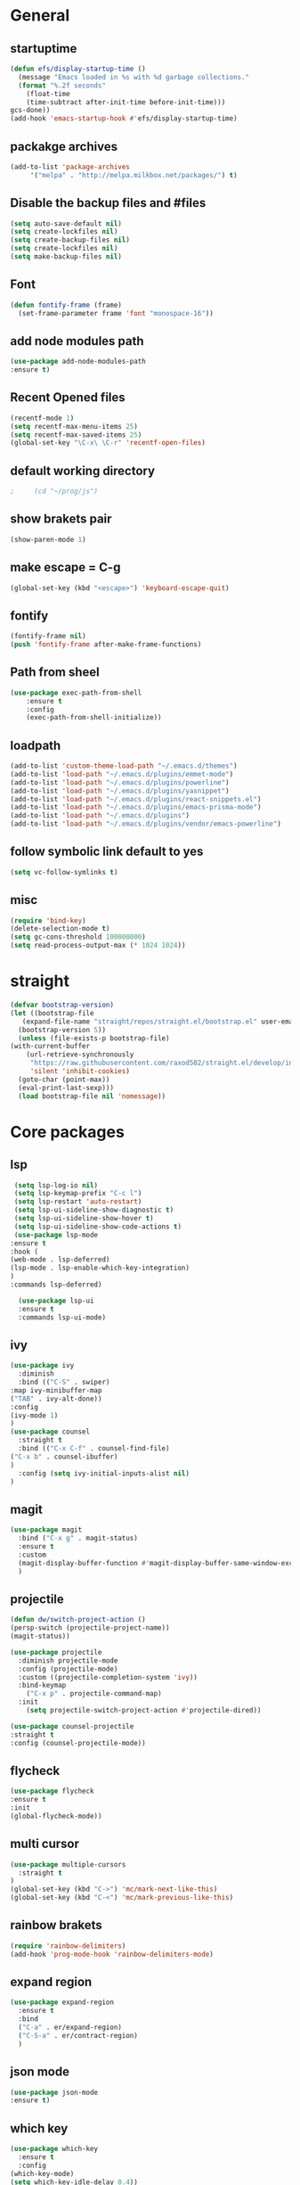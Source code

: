 * General
** startuptime
#+BEGIN_SRC  emacs-lisp
  (defun efs/display-startup-time ()
    (message "Emacs loaded in %s with %d garbage collections."
    (format "%.2f seconds"
      (float-time
      (time-subtract after-init-time before-init-time)))
  gcs-done))
  (add-hook 'emacs-startup-hook #'efs/display-startup-time)
#+END_SRC
** packakge archives
   #+BEGIN_SRC emacs-lisp
     (add-to-list 'package-archives
		  '("melpa" . "http://melpa.milkbox.net/packages/") t)
   #+END_SRC
** Disable the backup files and #files
    #+BEGIN_SRC emacs-lisp
      (setq auto-save-default nil)
      (setq create-lockfiles nil)
      (setq create-backup-files nil)
      (setq create-lockfiles nil)
      (setq make-backup-files nil)
   #+END_SRC
** Font
   #+BEGIN_SRC emacs-lisp
     (defun fontify-frame (frame)
       (set-frame-parameter frame 'font "monospace-16"))
     
   #+END_SRC
** add node modules path
#+BEGIN_SRC emacs-lisp
  (use-package add-node-modules-path
  :ensure t)
#+END_SRC
** Recent Opened files
   #+BEGIN_SRC emacs-lisp
     (recentf-mode 1)
     (setq recentf-max-menu-items 25)
     (setq recentf-max-saved-items 25)
     (global-set-key "\C-x\ \C-r" 'recentf-open-files)
   #+END_SRC
** default working directory
   #+BEGIN_SRC emacs-lisp
     ;     (cd "~/prog/js")
   #+END_SRC
** show brakets pair
   #+BEGIN_SRC emacs-lisp
     (show-paren-mode 1)
   #+END_SRC
** make escape = C-g
   #+BEGIN_SRC emacs-lisp
     (global-set-key (kbd "<escape>") 'keyboard-escape-quit)
   #+END_SRC
** fontify
   #+BEGIN_SRC emacs-lisp
     (fontify-frame nil)
     (push 'fontify-frame after-make-frame-functions)
   #+END_SRC
** Path from sheel
   #+BEGIN_SRC emacs-lisp
     (use-package exec-path-from-shell
	     :ensure t
	     :config
	     (exec-path-from-shell-initialize))
   #+END_SRC
** loadpath
   #+BEGIN_SRC emacs-lisp
 (add-to-list 'custom-theme-load-path "~/.emacs.d/themes")
 (add-to-list 'load-path "~/.emacs.d/plugins/emmet-mode")
 (add-to-list 'load-path "~/.emacs.d/plugins/powerline")
 (add-to-list 'load-path "~/.emacs.d/plugins/yasnippet")
 (add-to-list 'load-path "~/.emacs.d/plugins/react-snippets.el")
 (add-to-list 'load-path "~/.emacs.d/plugins/emacs-prisma-mode")
 (add-to-list 'load-path "~/.emacs.d/plugins")
 (add-to-list 'load-path "~/.emacs.d/plugins/vendor/emacs-powerline")

   #+END_SRC

** follow symbolic link default to yes
#+BEGIN_SRC emacs-lisp
  (setq vc-follow-symlinks t)
#+END_SRC
** misc
   #+BEGIN_SRC emacs-lisp
     (require 'bind-key)
     (delete-selection-mode t)
     (setq gc-cons-threshold 100000000)
     (setq read-process-output-max (* 1024 1024))
     #+END_SRC

* straight 
  #+BEGIN_SRC emacs-lisp
    (defvar bootstrap-version)
    (let ((bootstrap-file
	   (expand-file-name "straight/repos/straight.el/bootstrap.el" user-emacs-directory))
	  (bootstrap-version 5))
      (unless (file-exists-p bootstrap-file)
	(with-current-buffer
	    (url-retrieve-synchronously
	     "https://raw.githubusercontent.com/raxod502/straight.el/develop/install.el"
	     'silent 'inhibit-cookies)
	  (goto-char (point-max))
	  (eval-print-last-sexp)))
      (load bootstrap-file nil 'nomessage))
  #+END_SRC
* Core packages 
** lsp
   #+BEGIN_SRC emacs-lisp
     (setq lsp-log-io nil)
     (setq lsp-keymap-prefix "C-c l")
     (setq lsp-restart 'auto-restart)
     (setq lsp-ui-sideline-show-diagnostic t)
     (setq lsp-ui-sideline-show-hover t)
     (setq lsp-ui-sideline-show-code-actions t)
     (use-package lsp-mode
	:ensure t
	:hook (
	(web-mode . lsp-deferred)
	(lsp-mode . lsp-enable-which-key-integration)
	)
	:commands lsp-deferred)

      (use-package lsp-ui
      :ensure t
      :commands lsp-ui-mode)

   #+END_SRC
** ivy
   #+BEGIN_SRC emacs-lisp
     (use-package ivy
       :diminish
       :bind (("C-S" . swiper)
     :map ivy-minibuffer-map
     ("TAB" . ivy-alt-done))
     :config
     (ivy-mode 1)
     )
     (use-package counsel
       :straight t
       :bind (("C-x C-f" . counsel-find-file)
     ("C-x b" . counsel-ibuffer)
     )
       :config (setq ivy-initial-inputs-alist nil)
     )
   #+END_SRC
** magit
   #+BEGIN_SRC emacs-lisp
     (use-package magit
       :bind ("C-x g" . magit-status)
       :ensure t
       :custom
       (magit-display-buffer-function #'magit-display-buffer-same-window-except-diff-v1)
       )
   #+END_SRC
** projectile
#+BEGIN_SRC emacs-lisp
  (defun dw/switch-project-action ()
  (persp-switch (projectile-project-name))
  (magit-status))

  (use-package projectile
    :diminish projectile-mode
    :config (projectile-mode)
    :custom ((projectile-completion-system 'ivy))
    :bind-keymap
      ("C-x p" . projectile-command-map)
    :init
      (setq projectile-switch-project-action #'projectile-dired))

  (use-package counsel-projectile
  :straight t
  :config (counsel-projectile-mode))
#+END_SRC
** flycheck
#+BEGIN_SRC emacs-lisp
  (use-package flycheck
  :ensure t
  :init
  (global-flycheck-mode))
#+END_SRC
** multi cursor
   #+BEGIN_SRC emacs-lisp
     (use-package multiple-cursors
       :straight t
     )
     (global-set-key (kbd "C->") 'mc/mark-next-like-this)
     (global-set-key (kbd "C-<") 'mc/mark-previous-like-this)

   #+END_SRC

** rainbow brakets
   #+BEGIN_SRC emacs-lisp
     (require 'rainbow-delimiters)
     (add-hook 'prog-mode-hook 'rainbow-delimiters-mode)
   #+END_SRC
** expand region
   #+BEGIN_SRC emacs-lisp
     (use-package expand-region
       :ensure t
       :bind
       ("C-a" . er/expand-region)
       ("C-S-a" . er/contract-region)
       )
   #+END_SRC
** json mode
#+BEGIN_SRC emacs-lisp
  (use-package json-mode
  :ensure t)
#+END_SRC
** which key
   #+BEGIN_SRC emacs-lisp
     (use-package which-key
       :ensure t
       :config
	 (which-key-mode)
	 (setq which-key-idle-delay 0.4))
         (setq which-key-add-column-padding 10)
   #+END_SRC
** company
   #+BEGIN_SRC emacs-lisp
     (setq company-minimum-prefix-length 1
	   company-idle-delay 0.0)
     (use-package company
       :ensure t
       :config (global-company-mode t))
   #+END_SRC

** vterm 
   #+BEGIN_SRC emacs-lisp
     (use-package vterm
       :ensure t)
   #+END_SRC
* UI
** remove the side borders
   #+BEGIN_SRC emacs-lisp
     (fringe-mode 0)
   #+END_SRC
** Simplify the UI
   #+BEGIN_SRC emacs-lisp
     (menu-bar-mode -1)
     (tool-bar-mode -1)
     (scroll-bar-mode -1)
     (tooltip-mode -1)
     (fringe-mode 0)
   #+END_SRC
** show warnings only if its emergency
#+BEGIN_SRC emacs-lisp
  (setq warning-minimum-level :emergency)
#+END_SRC
** beacon (show where the cursor is)
#+BEGIN_SRC emacs-lisp
    (require 'beacon)
      (beacon-mode 1)
  ; M-x package-install beacon
#+END_SRC
** Dont show startup message
   #+BEGIN_SRC emacs-lisp
     (setq byte-compile-warnings '(cl-functions))
     (setq inhibit-startup-message t)
   #+END_SRC
** tabs 
#+BEGIN_SRC emacs-lisp
    (use-package centaur-tabs
    :demand
    :ensure t
    :config 
    (centaur-tabs-mode t)
    (setq centaur-tabs-style "rounded")
    (setq centaur-tabs-height 32)
    (setq centaur-tabs-set-icons t)
    (setq centaur-tabs-gray-out-icons 'buffer)

    (setq centaur-tabs-set-bar 'under)
  ;;  (setq centaur-tabs-active-bar-face "#520f46")

    (setq centaur-tabs-cycle-scope 'tabs)

    (setq centaur-tabs-set-modified-marker t)
    (setq centaur-tabs-modified-marker "")
    (setq centaur-tabs-enable-key-bindings t)

    (setq centaur-tabs-group-by-projectile-project t)
    (setq centaur-tabs-ace-jump t)
    (setq centaur-tabs-show-count t)

    (setq centaur-tabs-adjust-buffer-order t)
    (setq centaur-tabs-adjust-buffer-order 'right)

    (centaur-tabs-counsel-switch-group)
    (centaur-tabs-group-by-projectile-project)

    :bind (
     ("C-<iso-lefttab>" . centaur-tabs-backward)
     ("C-<tab>" . centaur-tabs-forward)
     ("C-`" . centaur-tabs-select-end-tab)
     ("C-~" . centaur-tabs-select-beg-tab)
     ("C-_". centaur-tabs-kill-all-buffers-in-current-group)
     ("C--" . centaur-tabs-kill-other-buffers-in-current-group)
     ("C-=" . centaur-tabs-kill-unmodified-buffers-in-current-group)
    )
    :hook (
     (org-mode . centaur-tabs-local-mode)
     (dashboard-mode . centaur-tabs-local-mode)
     (term-mode . centaur-tabs-local-mode)
     (calendar-mode . centaur-tabs-local-mode)
     (org-agenda-mode . centaur-tabs-local-mode)
    )
    )
#+END_SRC
** Disable the welcome screen
#+BEGIN_SRC emacs-lisp
  (setq inhibit-startup-screen t)
#+END_SRC
** dashboard
#+BEGIN_SRC emacs-lisp
  (use-package dashboard
  :ensure t
  :init 
  (progn
  (setq dashboard-startup-banner "~/.emacs.d/emacs.png")
  (setq dashboard-banner-logo-title "Welcome to the superior text editor")
  (setq dashboard-set-file-icons t)
  (setq dashboard-set-heading-icons t)
  ;(dashboard-modify-heading-icons '((projects . "")))
  (setq dashboard-items '((recents . 7)
  (agenda . 5)
  (projects . 5)
  (bookmarks . 5)))
  )
  :config
  (dashboard-setup-startup-hook))
  (setq initial-buffer-choice (lambda () (get-buffer-create "*dashboard*")))

#+END_SRC
** numberline 
** theme    
*** Doom themes
#+BEGIN_SRC emacs-lisp
  (use-package doom-themes
    :ensure t
    :config
    ;; Global settings (defaults)
    (setq doom-themes-enable-bold t    ; if nil, bold is universally disabled
	  doom-themes-enable-italic t) ; if nil, italics is universally disabled
    

    ;; Enable flashing mode-line on errors
    (doom-themes-visual-bell-config)
    ;; Enable custom neotree theme (all-the-icons must be installed!)
    (doom-themes-neotree-config)
    ;; or for treemacs users
    (setq doom-themes-treemacs-theme "doom-atom") ; use "doom-colors" for less minimal icon theme
    (doom-themes-treemacs-config)
    ;; Corrects (and improves) org-mode's native fontification.
    (doom-themes-org-config))
#+END_SRC
*** inkPot
#+BEGIN_SRC emacs-lisp
  (use-package inkpot-theme
  :ensure t
  )
#+END_SRC
*** Ubuntu Terminal
#+BEGIN_SRC emacs-lisp
  (use-package ubuntu-theme
    :ensure t
  )
#+END_SRC
*** Load
   #+BEGIN_SRC emacs-lisp
     (load-theme 'doom-horizon t)
     ;doom-one
     ;doom-moonlight
     ;doom-horizon
     ;(load-theme 'dracula t)
     ;(load-theme 'inkpot t)
     ;(load-theme 'ubuntu t)
   #+END_SRC
** vscode icons
   #+BEGIN_SRC emacs-lisp
     (use-package vscode-icon
       :ensure t
       :commands (vscode-icon-for-file))
   #+END_SRC
** sidebar   
   #+BEGIN_SRC emacs-lisp
     (use-package dired-sidebar
       :bind (("C-x n" . dired-sidebar-toggle-sidebar))
       :ensure t
       :commands (dired-sidebar-toggle-sidebar)
       :init
       (add-hook 'dired-sidebar-mode-hook
		 (lambda ()
		   (unless (file-remote-p default-directory)
		     (auto-revert-mode))))
       :config
       (push 'toggle-window-split dired-sidebar-toggle-hidden-commands)
       (push 'rotate-windows dired-sidebar-toggle-hidden-commands)
     ;  (setq dired-sidebar-subtree-line-prefix "__")
       (setq dired-sidebar-theme 'vscode)
       (setq dired-sidebar-use-term-integration t)
       (setq dired-sidebar-use-custom-font t))

(column-number-mode)
(dolist (mode '(org-mode-hook
term-mode-hook
shell-mode-hook
eshell-mode-hook))
(add-hook mode (lambda () (display-line-numbers-mode 0))))
(add-hook 'prog-mode-hook 'display-line-numbers-mode)

   #+END_SRC
*** sidebar cfg
    #+BEGIN_SRC emacs-lisp
      ;Sidebar cfg
(use-package dired-sidebar
  :bind (("C-x n" . dired-sidebar-toggle-sidebar))
  :ensure t
  :commands (dired-sidebar-toggle-sidebar)
  :init
  (add-hook 'dired-sidebar-mode-hook
            (lambda ()
              (unless (file-remote-p default-directory)
                (auto-revert-mode))))
  :config
  (push 'toggle-window-split dired-sidebar-toggle-hidden-commands)
  (push 'rotate-windows dired-sidebar-toggle-hidden-commands)
;  (setq dired-sidebar-subtree-line-prefix "__")
  (setq dired-sidebar-theme 'vscode)
  (setq dired-sidebar-use-term-integration t)
  (setq dired-sidebar-use-custom-font t))
    #+END_SRC
** all the icons
   #+BEGIN_SRC emacs-lisp
     (use-package all-the-icons
       :ensure t)
;M-x all-the-icons-install-fonts
   #+END_SRC
** nerd fonts
#+BEGIN_SRC emacs-lisp
  (use-package nerd-icons)
#+END_SRC
** taskbar
*** powerline 
#+BEGIN_SRC emacs-lisp
;  (require 'powerline)
;  (powerline-center-theme)
#+END_SRC

*** doommodeline
#+BEGIN_SRC emacs-lisp
;  (use-package doom-modeline
;    :ensure t
;    :config
;  (setq auto-revert-check-vc-info t)
;    :hook (after-init . doom-modeline-mode))
#+END_SRC

** Minimap
#+BEGIN_SRC emacs-lisp
  (use-package minimap
  :ensure t
  :bind (("C-x m" . minimap-create))
  :config
  (setq minimap-window-location 'right))
  ;;(add-hook 'web-mode-hook 'minimap-create)
  ;; changing colors
  (custom-set-faces
  '(minimap-active-region-background
    ((((background dark)) (:background "#2A2A2A222222"))
      (t (:background "#D3D3D3222222")))
    :group 'minimap))
  #+END_SRC
* Org mode
** org
   #+BEGIN_SRC emacs-lisp
     (defun misha/org-mode-setup ()
     (org-indent-mode)
     (visual-line-mode 1)
     (setq evil-auto-indent nil))

     (use-package org
	:hook (org-mode . misha/org-mode-setup))
     (setq org-ellipsis " ▾"
       org-hide-emphasis-markers t)
   #+END_SRC
** change the list style
   #+BEGIN_SRC emacs-lisp
     (font-lock-add-keywords 'org-mode
     '(("^ *\\([-]\\) "
     (0 (prog1 () (compose-region (match-beginning 1) (match-end 1) "•"))))))
   #+END_SRC
** Org bullets
   #+BEGIN_SRC emacs-lisp
     (use-package org-bullets
       :after org
       :hook (org-mode . org-bullets-mode))
   #+END_SRC

** center the text 
   #+BEGIN_SRC emacs-lisp
     (require 'olivetti)
     (setq olivetti-body-width 80)
     (add-hook 'org-mode-hook (lambda () (olivetti-mode 1)))  
   #+END_SRC
   
** make the list not collapse when open *doesnt work  
  #+BEGIN_SRC emacs-lisp
   (setq org-cycle-include-plain-lists 'children)
  #+END_SRC
* Evil
** Evil mode
  #+BEGIN_SRC emacs-lisp
    (use-package evil
      :ensure t
      :init
      (setq evil-want-integration t) 
      (setq evil-want-keybinding t)
      :config
      (evil-mode 1)
      (setq evil-undo-system 'undo-fu)
      (define-key evil-insert-state-map (kbd "C-c") 'evil-normal-state))
  #+END_SRC
** Evil collection
   #+BEGIN_SRC emacs-lisp
     (use-package evil-collection
        :init
         (setq evil-want-integration t) 
         (setq evil-want-keybinding t)
	:after evil
	:ensure t 
	:custom (evil-collection-setup-minibuffer t) 
	:config (evil-collection-init))
   #+END_SRC
** redo for evil
   #+BEGIN_SRC emacs-lisp
	  (use-package undo-fu
     :straight t)
	  (define-key evil-normal-state-map "\C-r" 'undo-fu-only-redo)
   #+END_SRC

** evil multiedit
#+BEGIN_SRC emacs-lisp
  (use-package evil-multiedit
  :after evil
  :init
    (setq evil-want-integration t) 
    (setq evil-want-keybinding t)
  :ensure t
  :config 
   (evil-multiedit-default-keybinds)
   (define-key evil-visual-state-map "R" 'evil-multiedit-match-all)
   (define-key evil-visual-state-map (kbd "M-d") 'evil-multiedit-match-and-next)
   (define-key evil-insert-state-map (kbd "M-d") 'evil-multiedit-toggle-marker-here)
   (define-key evil-motion-state-map (kbd "RET") 'evil-multiedit-toggle-or-restrict-region)

  )
  ;  (define-key evil-multiedit-state-map (kbd "RET") 'evil-multiedit-toggle-or-restrict-region)
#+END_SRC
* JS 
** debugger
#+BEGIN_SRC emacs-lisp
  (use-package dap-mode)

  #+END_SRC
** react snippets 
    #+BEGIN_SRC emacs-lisp
      (require 'yasnippet)
      (yas-global-mode 1)
	    ;(yas-reload-all)
	    ;(add-hook 'prog-mode-hook #'yas-minor-mode)
      (require 'react-snippets)

    #+END_SRC
** typescript 
   #+BEGIN_SRC emacs-lisp
     (use-package typescript-mode
     :mode (("\\.tsx\\'" . typescript-mode)
     ("\\.ts\\'" . typescript-mode))
     :hook (typescript-mode . lsp-deferred)
     :config
     (require 'dap-node)
     (dap-node-setup)
     (setq typescript-indent-level 2))
   #+END_SRC
** rjsx 
#+BEGIN_SRC  emacs-lisp
  (use-package rjsx-mode
  :ensure t
  :mode (("\\.js\\'" . rjsx-mode)
	("\\.jsx\\'" . rjsx-mode)
	("\\.ts\\'" . rjsx-mode)
	("\\.tsx\\'" . rjsx-mode))
  )
#+END_SRC
** tide 
#+BEGIN_SRC emacs-lisp
  (defun setup-tide-mode()
  (interactive)
  (tide-setup)
  (flycheck-mode +1)
  (setq web-mode-markup-indent-offset 2)
  (setq web-mode-code-indent-offset 2)
  (setq web-mode-attr-indent-offset 2)
  (setq web-mode-attr-value-indent-offset 2)
  (tide-hl-identifier-mode +1)
  (company-mode +1))

  (use-package tide
  :ensure t
  :after (rjsx-mode company flycheck)
  :hook (rjsx-mode . setup-tide-mode))
#+END_SRC
** prisma mode
#+BEGIN_SRC emacs-lisp
  (require 'prisma-mode)
#+END_SRC

* Web 
** webmode
   #+BEGIN_SRC emacs-lisp
     (use-package web-mode
       :ensure t
       :mode (("\\.js\\'" . web-mode)
	  ("\\.jsx\\'" . web-mode)
	  ("\\.ts\\'" . web-mode)
	      ("\\.tsx\\'" . web-mode)
	  ("\\.html\\'" . web-mode))
       :config
       (flycheck-add-mode 'javascript-eslint 'web-mode)
       :commands web-mode)
   #+END_SRC
*** web mode hook
#+BEGIN_SRC emacs-lisp
  (add-hook 'web-mode-hook  'emmet-mode)
  (defun web-mode-init-hook ()
  "Hooks for Web mode.  Adjust indent."
  (setq web-mode-markup-indent-offset 2)
  (setq web-mode-code-indent-offset 2)
  (setq web-mode-css-indent-offset 2)
  )
  (add-hook 'web-mode-hook  'web-mode-init-hook)
  (add-to-list 'auto-mode-alist '("\\.jsx?$" . web-mode))
#+END_SRC

** tailwind
#+BEGIN_SRC emacs-lisp
  (use-package lsp-tailwindcss
  :init
  (setq lsp-tailwindcss-add-on-mode t))

#+END_SRC

** emmet mode
   #+BEGIN_SRC emacs-lisp
     (require 'emmet-mode)
     (add-hook 'sgml-mode-hook 'emmet-mode)
     (add-hook 'css-mode-hook  'emmet-mode)
   #+END_SRC
** jsx highlighting
   #+BEGIN_SRC emacs-lisp
      (setq web-mode-content-types-alist '(("jsx" . "\\.js[x]?\\'")))
   #+END_SRC
